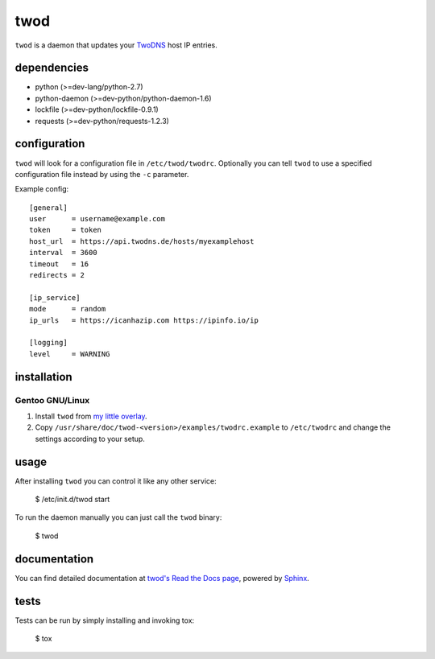 ====
twod
====

``twod`` is a daemon that updates your TwoDNS_ host IP entries.


dependencies
============

- python (>=dev-lang/python-2.7)
- python-daemon (>=dev-python/python-daemon-1.6)
- lockfile (>=dev-python/lockfile-0.9.1)
- requests (>=dev-python/requests-1.2.3)


configuration
=============

``twod`` will look for a configuration file in ``/etc/twod/twodrc``. Optionally
you can tell ``twod`` to use a specified configuration file instead by using
the ``-c`` parameter.

Example config::

    [general]
    user      = username@example.com
    token     = token
    host_url  = https://api.twodns.de/hosts/myexamplehost
    interval  = 3600
    timeout   = 16
    redirects = 2

    [ip_service]
    mode      = random
    ip_urls   = https://icanhazip.com https://ipinfo.io/ip

    [logging]
    level     = WARNING


installation
============

Gentoo GNU/Linux
^^^^^^^^^^^^^^^^

1. Install ``twod`` from `my little overlay <https://github.com/twisted-pear/my-little-overlay>`_.

2. Copy ``/usr/share/doc/twod-<version>/examples/twodrc.example`` to
   ``/etc/twodrc`` and change the settings according to your setup.


usage
=====

After installing ``twod`` you can control it like any other service:

    $ /etc/init.d/twod start

To run the daemon manually you can just call the ``twod`` binary:

    $ twod


documentation
=============

You can find detailed documentation at
`twod's Read the Docs page <https://twod.readthedocs.org/en/latest/>`_,
powered by Sphinx_.


tests
=====

Tests can be run by simply installing and invoking tox:

   $ tox



.. _TwoDNS: https://www.twodns.de
.. _my_little_overlay: https://github.com/twisted-pear/my-little-overlay
.. _Sphinx: http://sphinx-doc.org
